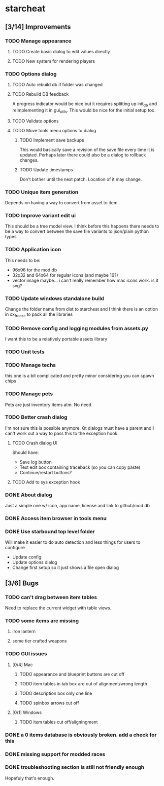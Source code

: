 * starcheat
** [3/14] Improvements
*** TODO Manage appearance
**** TODO Create basic dialog to edit values directly
**** TODO New system for rendering players
*** TODO Options dialog
**** TODO Auto rebuild db if folder was changed
**** TODO Rebuild DB feedback
A progress indicator would be nice but it requires splitting up init_db and
reimplementing it in gui_utils. This would be nice for the initial setup too.
**** TODO Validate options
**** TODO Move tools menu options to dialog
***** TODO Implement save backups
This would basically save a revision of the save file every time it is updated.
Perhaps later there could also be a dialog to rollback changes.
***** TODO Update timestamps
Don't bother until the next patch. Location of it may change.
*** TODO Unique item generation
Depends on having a way to convert from asset to item.
*** TODO Improve variant edit ui
This should be a tree model view. I think before this happens there needs to be
a way to convert between the save file variants to json/plain python types
*** TODO Application icon
This needs to be:
- 96x96 for the mod db
- 32x32 and 64x64 for regular icons (and maybe 16?)
- vector image
  maybe... i can't really remember how mac icons work. is it svg?
*** TODO Update windows standalone build
Change the folder name from dist to starcheat and I think there is an option in
cx_freeze to pack all the libraries
*** TODO Remove config and logging modules from assets.py
I want this to be a relatively portable assets library
*** TODO Unit tests
*** TODO Manage techs
this one is a bit complicated and pretty minor considering you can spawn chips
*** TODO Manage pets
Pets are just inventory items atm. No need.
*** TODO Better crash dialog
I'm not sure this is possible anymore. Qt dialogs must have a parent and I can't
work out a way to pass this to the exception hook.
**** TODO Crash dialog UI
Should have:
- Save log button
- Text edit box containing traceback (so you can copy paste)
- Continue/restart buttons?
**** TODO Add to sys exception hook
*** DONE About dialog
Just a simple one w/ icon, app name, license and link to github/mod db
*** DONE Access item browser in tools menu
*** DONE Use starbound top level folder
Will make it easier to do auto detection and less things for users to configure
- Update config
- Update options dialog
- Change first setup so it just shows a file open dialog
** [3/6] Bugs
*** TODO can't drag between item tables
Need to replace the current widget with table views.
*** TODO some items are missing
**** iron lantern
**** some tier crafted weapons
*** TODO GUI issues
**** [0/4] Mac
***** TODO appearance and blueprint buttons are cut off
***** TODO item tables in tab box are out of alignment/wrong length
***** TODO description box only one line
***** TODO spinbox arrows cut off
**** [0/1] Windows
***** TODO item tables cut off/aligningment
*** DONE a 0 items database is obviously broken. add a check for this
*** DONE missing support for modded races
*** DONE troubleshooting section is still not friendly enough
Hopefuly that's enough.
